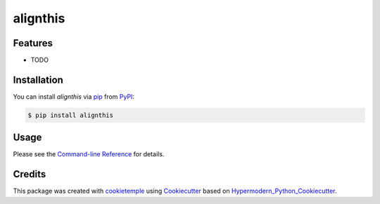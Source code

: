 alignthis
===========================

|PyPI| |Python Version| |License| |Read the Docs| |Build| |Tests| |Codecov| |pre-commit| |Black|

.. |PyPI| image:: https://img.shields.io/pypi/v/alignthis.svg
   :target: https://pypi.org/project/alignthis/
   :alt: PyPI
.. |Python Version| image:: https://img.shields.io/pypi/pyversions/alignthis
   :target: https://pypi.org/project/alignthis
   :alt: Python Version
.. |License| image:: https://img.shields.io/github/license/antschum/alignthis
   :target: https://opensource.org/licenses/MIT
   :alt: License
.. |Read the Docs| image:: https://img.shields.io/readthedocs/alignthis/latest.svg?label=Read%20the%20Docs
   :target: https://alignthis.readthedocs.io/
   :alt: Read the documentation at https://alignthis.readthedocs.io/
.. |Build| image:: https://github.com/antschum/alignthis/workflows/Build%20alignthis%20Package/badge.svg
   :target: https://github.com/antschum/alignthis/actions?workflow=Package
   :alt: Build Package Status
.. |Tests| image:: https://github.com/antschum/alignthis/workflows/Run%20alignthis%20Tests/badge.svg
   :target: https://github.com/antschum/alignthis/actions?workflow=Tests
   :alt: Run Tests Status
.. |Codecov| image:: https://codecov.io/gh/antschum/alignthis/branch/master/graph/badge.svg
   :target: https://codecov.io/gh/antschum/alignthis
   :alt: Codecov
.. |pre-commit| image:: https://img.shields.io/badge/pre--commit-enabled-brightgreen?logo=pre-commit&logoColor=white
   :target: https://github.com/pre-commit/pre-commit
   :alt: pre-commit
.. |Black| image:: https://img.shields.io/badge/code%20style-black-000000.svg
   :target: https://github.com/psf/black
   :alt: Black


Features
--------

* TODO


Installation
------------

You can install *alignthis* via pip_ from PyPI_:

.. code:: console

   $ pip install alignthis


Usage
-----

Please see the `Command-line Reference <Usage_>`_ for details.


Credits
-------

This package was created with cookietemple_ using Cookiecutter_ based on Hypermodern_Python_Cookiecutter_.

.. _cookietemple: https://cookietemple.com
.. _Cookiecutter: https://github.com/audreyr/cookiecutter
.. _PyPI: https://pypi.org/
.. _Hypermodern_Python_Cookiecutter: https://github.com/cjolowicz/cookiecutter-hypermodern-python
.. _pip: https://pip.pypa.io/
.. _Usage: https://alignthis.readthedocs.io/en/latest/usage.html
